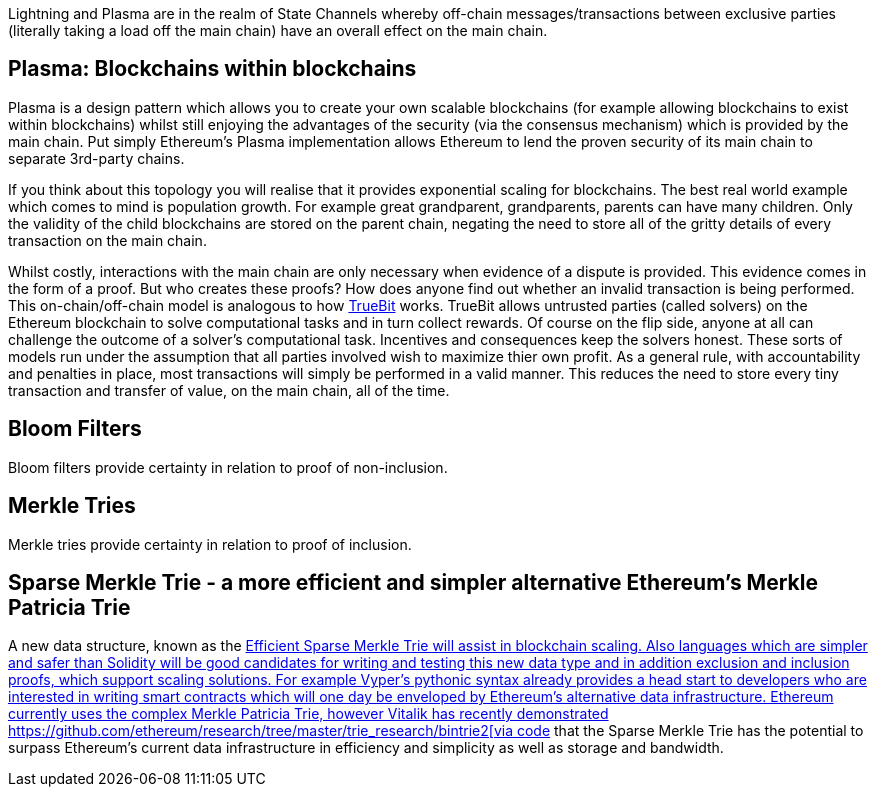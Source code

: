 [Blockchain Scaling]
[[Plasma]]

Lightning and Plasma are in the realm of State Channels whereby off-chain messages/transactions between exclusive parties (literally taking a load off the main chain) have an overall effect on the main chain.

== Plasma: Blockchains within blockchains

Plasma is a design pattern which allows you to create your own scalable blockchains (for example allowing blockchains to exist within blockchains) whilst still enjoying the advantages of the security (via the consensus mechanism) which is provided by the main chain. Put simply Ethereum's Plasma implementation allows Ethereum to lend the proven security of its main chain to separate 3rd-party chains.

If you think about this topology you will realise that it provides exponential scaling for blockchains. The best real world example which comes to mind is population growth. For example great grandparent, grandparents, parents can have many children. Only the validity of the child blockchains are stored on the parent chain, negating the need to store all of the gritty details of every transaction on the main chain.

Whilst costly, interactions with the main chain are only necessary when evidence of a dispute is provided. This evidence comes in the form of a proof. But who creates these proofs? How does anyone find out whether an invalid transaction is being performed. This on-chain/off-chain model is analogous to how https://people.cs.uchicago.edu/~teutsch/papers/truebit.pdf[TrueBit] works. TrueBit allows untrusted parties (called solvers) on the Ethereum blockchain to solve computational tasks and in turn collect rewards. Of course on the flip side, anyone at all can challenge the outcome of a solver's computational task. Incentives and consequences keep the solvers honest. These sorts of models run under the assumption that all parties involved wish to maximize thier own profit. As a general rule, with accountability and penalties in place, most transactions will simply be performed in a valid manner. This reduces the need to store every tiny transaction and transfer of value, on the main chain, all of the time. 

== Bloom Filters
Bloom filters provide certainty in relation to proof of non-inclusion. 

== Merkle Tries
Merkle tries provide certainty in relation to proof of inclusion.

== Sparse Merkle Trie - a more efficient and simpler alternative Ethereum's Merkle Patricia Trie

A new data structure, known as the https://eprint.iacr.org/2016/683.pdf[Efficient Sparse Merkle Trie will assist in blockchain scaling. Also languages which are simpler and safer than Solidity will be good candidates for writing and testing this new data type and in addition exclusion and inclusion proofs, which support scaling solutions. For example Vyper's pythonic syntax already provides a head start to developers who are interested in writing smart contracts which will one day be enveloped by Ethereum's alternative data infrastructure. Ethereum currently uses the complex Merkle Patricia Trie, however Vitalik has recently demonstrated https://github.com/ethereum/research/tree/master/trie_research/bintrie2[via code] that the Sparse Merkle Trie has the potential to surpass Ethereum's current data infrastructure in efficiency and simplicity as well as storage and bandwidth.
